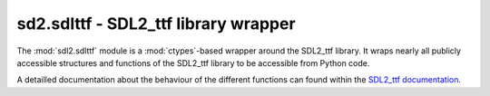 .. module:: sdl2.sdlttf
   :synopsis: SDL2_ttf library wrapper

sd2.sdlttf - SDL2_ttf library wrapper
=====================================
The :mod:`sdl2.sdlttf` module is a :mod:`ctypes`-based wrapper
around the SDL2_ttf library. It wraps nearly all publicly accessible
structures and functions of the SDL2_ttf library to be accessible from
Python code.

A detailled documentation about the behaviour of the different functions
can found within the `SDL2_ttf documentation
<http://www.libsdl.org/projects/SDL_ttf/docs/index.html>`_.
